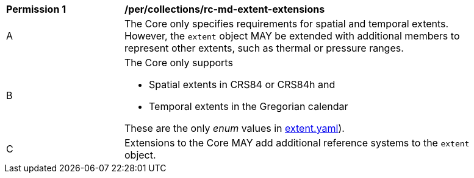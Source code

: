 [[per_collections_rc-md-extent-extensions]]
[width="90%",cols="2,6a"]
|===
^|*Permission {counter:per-id}* |*/per/collections/rc-md-extent-extensions*
^|A |The Core only specifies requirements for spatial and temporal extents. However, the `extent` object MAY be extended with additional members to represent other extents, such as thermal or pressure ranges.
^|B |The Core only supports 

* Spatial extents in CRS84 or CRS84h and 
* Temporal extents in the Gregorian calendar

These are the only _enum_ values in link:http://schemas.opengis.net/ogcapi/common/part2/1.0/schemas/extent.yaml[extent.yaml]).
^|C |Extensions to the Core MAY add additional reference systems to the `extent` object.
|===
